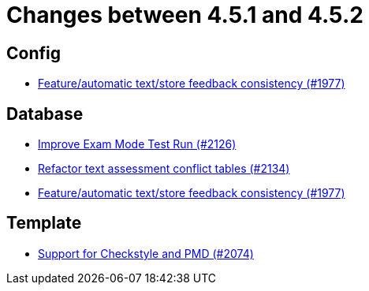= Changes between 4.5.1 and 4.5.2

== Config

* link:https://www.github.com/ls1intum/Artemis/commit/2807d87e25de7a125a344ddc67dc4850607493a8[Feature/automatic text/store feedback consistency (#1977)]


== Database

* link:https://www.github.com/ls1intum/Artemis/commit/ee68d5a6942b47cf24a424217074934976b0394a[Improve Exam Mode Test Run (#2126)]
* link:https://www.github.com/ls1intum/Artemis/commit/ceb0e978a21dda95817d40bde2348a8b9c96c99c[Refactor text assessment conflict tables (#2134)]
* link:https://www.github.com/ls1intum/Artemis/commit/2807d87e25de7a125a344ddc67dc4850607493a8[Feature/automatic text/store feedback consistency (#1977)]


== Template

* link:https://www.github.com/ls1intum/Artemis/commit/00dbda89c6d561a61c4c2b0f4f4d891ce9234582[Support for Checkstyle and PMD (#2074)]


